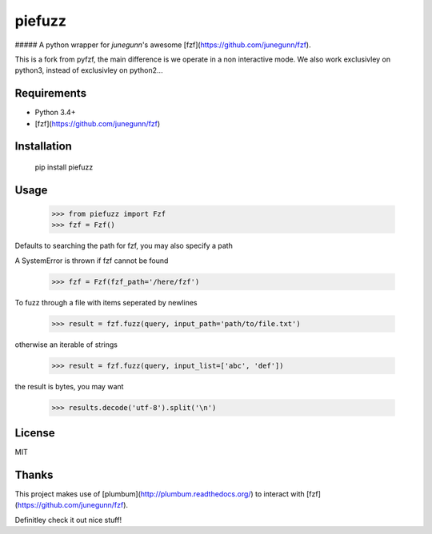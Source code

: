 piefuzz
=======

##### A python wrapper for *junegunn*'s awesome [fzf](https://github.com/junegunn/fzf).

This is a fork from pyfzf, the main difference is we operate in a non interactive mode.
We also work exclusivley on python3, instead of exclusivley on python2...

Requirements
------------

* Python 3.4+
* [fzf](https://github.com/junegunn/fzf)


Installation
------------
	pip install piefuzz

Usage
-----
    >>> from piefuzz import Fzf
    >>> fzf = Fzf()

Defaults to searching the path for fzf, you may also specify a path

A SystemError is thrown if fzf cannot be found

    >>> fzf = Fzf(fzf_path='/here/fzf')


To fuzz through a file with items seperated by newlines

    >>> result = fzf.fuzz(query, input_path='path/to/file.txt')

otherwise an iterable of strings

    >>> result = fzf.fuzz(query, input_list=['abc', 'def'])

the result is bytes,  you may want

    >>> results.decode('utf-8').split('\n')


License
-------
MIT

Thanks
------
This project makes use of [plumbum](http://plumbum.readthedocs.org/) to interact with [fzf](https://github.com/junegunn/fzf).

Definitley check it out nice stuff!


